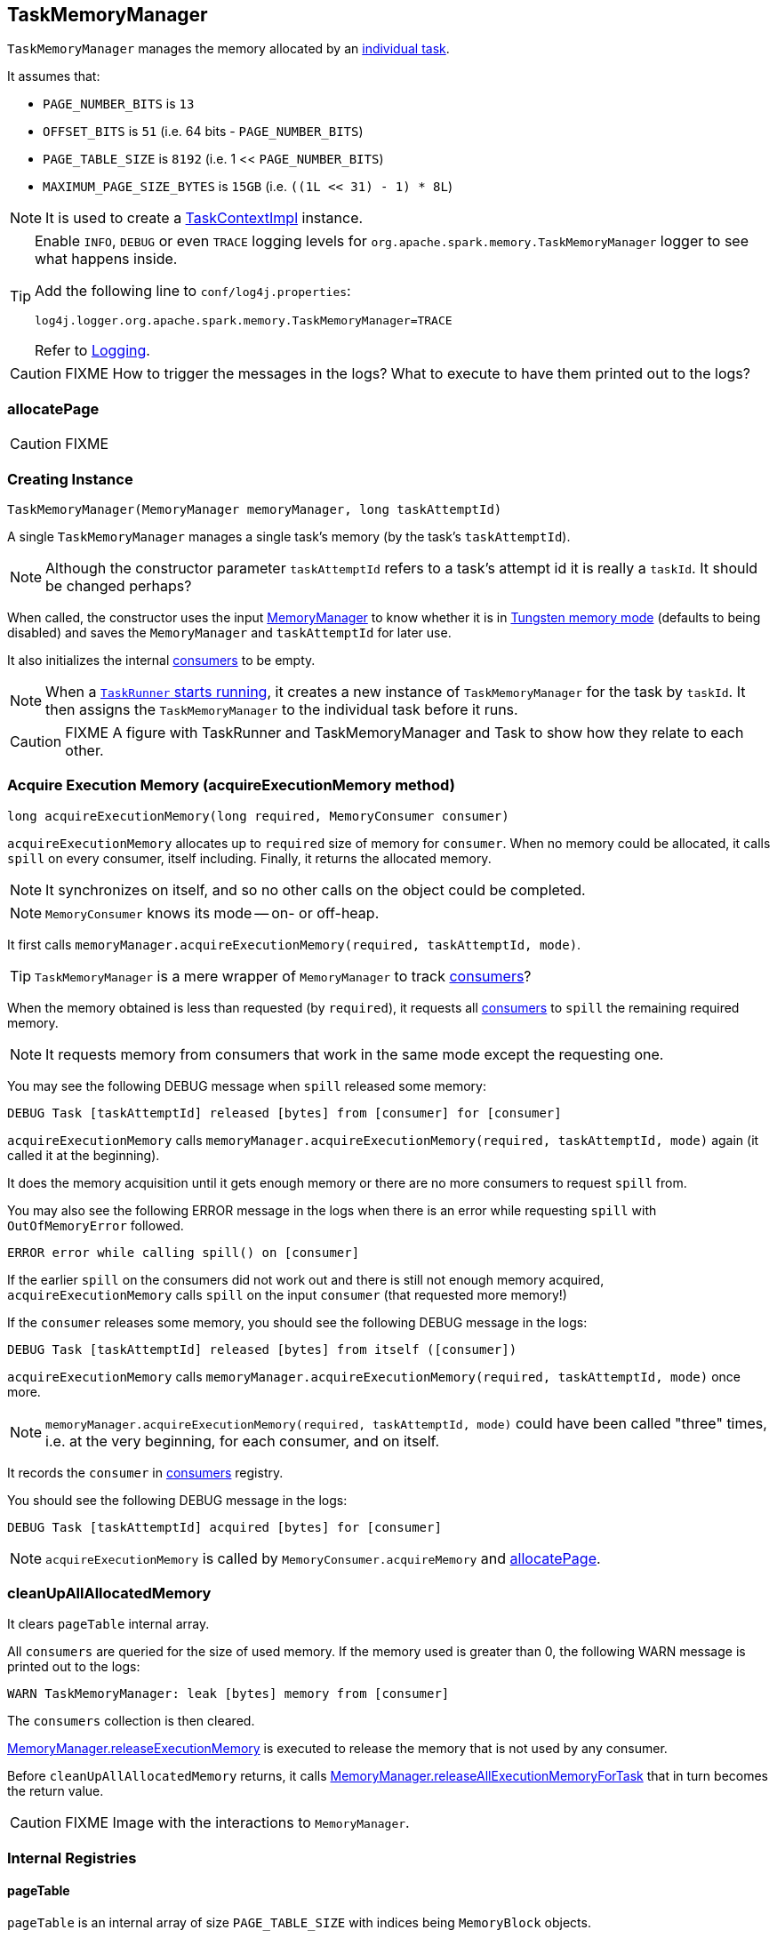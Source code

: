 == TaskMemoryManager

`TaskMemoryManager` manages the memory allocated by an link:spark-taskscheduler-tasks.adoc[individual task].

It assumes that:

* `PAGE_NUMBER_BITS` is `13`
* `OFFSET_BITS` is `51` (i.e. 64 bits - `PAGE_NUMBER_BITS`)
* `PAGE_TABLE_SIZE` is `8192` (i.e. 1 << `PAGE_NUMBER_BITS`)
* `MAXIMUM_PAGE_SIZE_BYTES` is `15GB` (i.e. `((1L << 31) - 1) * 8L`)

NOTE: It is used to create a link:spark-taskscheduler-taskcontext.adoc#TaskContextImpl[TaskContextImpl] instance.

[TIP]
====
Enable `INFO`, `DEBUG` or even `TRACE` logging levels for `org.apache.spark.memory.TaskMemoryManager` logger to see what happens inside.

Add the following line to `conf/log4j.properties`:

```
log4j.logger.org.apache.spark.memory.TaskMemoryManager=TRACE
```

Refer to link:spark-logging.adoc[Logging].
====

CAUTION: FIXME How to trigger the messages in the logs? What to execute to have them printed out to the logs?

=== [[allocatePage]] allocatePage

CAUTION: FIXME

=== [[creating-instance]] Creating Instance

[source, java]
----
TaskMemoryManager(MemoryManager memoryManager, long taskAttemptId)
----

A single `TaskMemoryManager` manages a single task's memory (by the task's `taskAttemptId`).

NOTE: Although the constructor parameter `taskAttemptId` refers to a task's attempt id it is really a `taskId`. It should be changed perhaps?

When called, the constructor uses the input link:spark-sparkenv.adoc#MemoryManager[MemoryManager] to know whether it is in link:spark-sparkenv.adoc#MemoryManager-tungstenMemoryMode[Tungsten memory mode] (defaults to being disabled) and saves the `MemoryManager` and `taskAttemptId` for later use.

It also initializes the internal <<consumers, consumers>> to be empty.

NOTE: When a link:spark-executor-taskrunner.adoc#run[`TaskRunner` starts running], it creates a new instance of `TaskMemoryManager` for the task by `taskId`. It then assigns the `TaskMemoryManager` to the individual task before it runs.

CAUTION: FIXME A figure with TaskRunner and TaskMemoryManager and Task to show how they relate to each other.

=== [[acquireExecutionMemory]] Acquire Execution Memory (acquireExecutionMemory method)

[source, java]
----
long acquireExecutionMemory(long required, MemoryConsumer consumer)
----

`acquireExecutionMemory` allocates up to `required` size of memory for `consumer`. When no memory could be allocated, it calls `spill` on every consumer, itself including. Finally, it returns the allocated memory.

NOTE: It synchronizes on itself, and so no other calls on the object could be completed.

NOTE: `MemoryConsumer` knows its mode -- on- or off-heap.

It first calls `memoryManager.acquireExecutionMemory(required, taskAttemptId, mode)`.

TIP: `TaskMemoryManager` is a mere wrapper of `MemoryManager` to track <<consumers, consumers>>?

When the memory obtained is less than requested (by `required`), it requests all <<consumers, consumers>> to `spill` the remaining required memory.

NOTE: It requests memory from consumers that work in the same mode except the requesting one.

You may see the following DEBUG message when `spill` released some memory:

```
DEBUG Task [taskAttemptId] released [bytes] from [consumer] for [consumer]
```

`acquireExecutionMemory` calls `memoryManager.acquireExecutionMemory(required, taskAttemptId, mode)` again (it called it at the beginning).

It does the memory acquisition until it gets enough memory or there are no more consumers to request `spill` from.

You may also see the following ERROR message in the logs when there is an error while requesting `spill` with `OutOfMemoryError` followed.

```
ERROR error while calling spill() on [consumer]
```

If the earlier `spill` on the consumers did not work out and there is still not enough memory acquired, `acquireExecutionMemory` calls `spill` on the input `consumer` (that requested more memory!)

If the `consumer` releases some memory, you should see the following DEBUG message in the logs:

```
DEBUG Task [taskAttemptId] released [bytes] from itself ([consumer])
```

`acquireExecutionMemory` calls `memoryManager.acquireExecutionMemory(required, taskAttemptId, mode)` once more.

NOTE: `memoryManager.acquireExecutionMemory(required, taskAttemptId, mode)` could have been called "three" times, i.e. at the very beginning, for each consumer, and on itself.

It records the `consumer` in <<consumers, consumers>> registry.

You should see the following DEBUG message in the logs:

```
DEBUG Task [taskAttemptId] acquired [bytes] for [consumer]
```

NOTE: `acquireExecutionMemory` is called by `MemoryConsumer.acquireMemory` and <<allocatePage, allocatePage>>.

=== [[cleanUpAllAllocatedMemory]] cleanUpAllAllocatedMemory

It clears `pageTable` internal array.

All `consumers` are queried for the size of used memory. If the memory used is greater than 0, the following WARN message is printed out to the logs:

```
WARN TaskMemoryManager: leak [bytes] memory from [consumer]
```

The `consumers` collection is then cleared.

link:spark-sparkenv.adoc#MemoryManager-releaseExecutionMemory[MemoryManager.releaseExecutionMemory] is executed to release the memory that is not used by any consumer.

Before `cleanUpAllAllocatedMemory` returns, it calls link:spark-sparkenv.adoc#MemoryManager-releaseAllExecutionMemoryForTask[MemoryManager.releaseAllExecutionMemoryForTask] that in turn becomes the return value.

CAUTION: FIXME Image with the interactions to `MemoryManager`.

=== [[internal-registries]] Internal Registries

==== pageTable

`pageTable` is an internal array of size `PAGE_TABLE_SIZE` with indices being `MemoryBlock` objects.

==== allocatedPages

`allocatedPages` is an internal bit set of size `PAGE_TABLE_SIZE` with all bits initially disabled.

TIP: `allocatedPages` is https://docs.oracle.com/javase/8/docs/api/java/util/BitSet.html[java.util.BitSet].

==== [[consumers]] consumers

`consumers` is an internal set of `MemoryConsumer` objects.

==== acquiredButNotUsed

`acquiredButNotUsed` tracks the size of memory allocated but not used.
